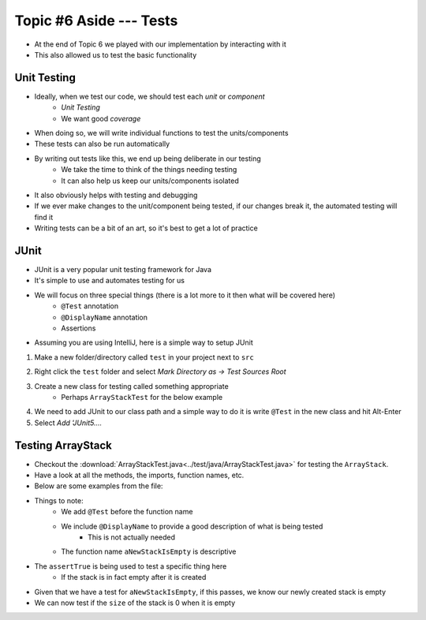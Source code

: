 ************************
Topic #6 Aside --- Tests
************************

* At the end of Topic 6 we played with our implementation by interacting with it
* This also allowed us to test the basic functionality

Unit Testing
============

* Ideally, when we test our code, we should test each *unit* or *component*
    * *Unit Testing*
    * We want good *coverage*

* When doing so, we will write individual functions to test the units/components
* These tests can also be run automatically

* By writing out tests like this, we end up being deliberate in our testing
    * We take the time to think of the things needing testing
    * It can also help us keep our units/components isolated

* It also obviously helps with testing and debugging
* If we ever make changes to the unit/component being tested, if our changes break it, the automated testing will find it

* Writing tests can be a bit of an art, so it's best to get a lot of practice


JUnit
=====

* JUnit is a very popular unit testing framework for Java
* It's simple to use and automates testing for us
* We will focus on three special things (there is a lot more to it then what will be covered here)
    * ``@Test`` annotation
    * ``@DisplayName`` annotation
    * Assertions

* Assuming you are using IntelliJ, here is a simple way to setup JUnit


1. Make a new folder/directory called ``test`` in your project next to ``src``

.. image:: img/test_folder.png
   :width: 600 px
   :align: center

2. Right click the ``test`` folder and select *Mark Directory as -> Test Sources Root*

.. image:: img/test_marktests.png
   :width: 600 px
   :align: center

3. Create a new class for testing called something appropriate
    * Perhaps ``ArrayStackTest`` for the below example

4. We need to add JUnit to our class path and a simple way to do it is write ``@Test`` in the new class and hit Alt-Enter
5. Select *Add 'JUnit5....*

.. image:: img/test_altenter.png
   :width: 600 px
   :align: center


Testing ArrayStack
==================

* Checkout the :download:`ArrayStackTest.java<../test/java/ArrayStackTest.java>` for testing the ``ArrayStack``.
* Have a look at all the methods, the imports, function names, etc.

* Below are some examples from the file:

.. code-block:: java
    :linenos:
    :emphasize-lines: 5

    @Test
    @DisplayName("A new stack starts empty.")
    void aNewStackIsEmpty() {
        Stack<Integer> stack = new ArrayStack<>();
        assertTrue(stack.isEmpty());
    }

* Things to note:
    * We add ``@Test`` before the function name
    * We include ``@DisplayName`` to provide a good description of what is being tested
        * This is not actually needed
    * The function name ``aNewStackIsEmpty`` is descriptive

* The ``assertTrue`` is being used to test a specific thing here
    * If the stack is in fact empty after it is created


.. code-block:: java
    :linenos:
    :emphasize-lines: 5

    @Test
    @DisplayName("An empty stack has size 0.")
    void emptyStackHasSizeZero() {
        Stack<Integer> stack = new ArrayStack<>();
        assertEquals(0, stack.size());
    }

* Given that we have a test for ``aNewStackIsEmpty``, if this passes, we know our newly created stack is empty
* We can now test if the ``size`` of the stack is 0 when it is empty
